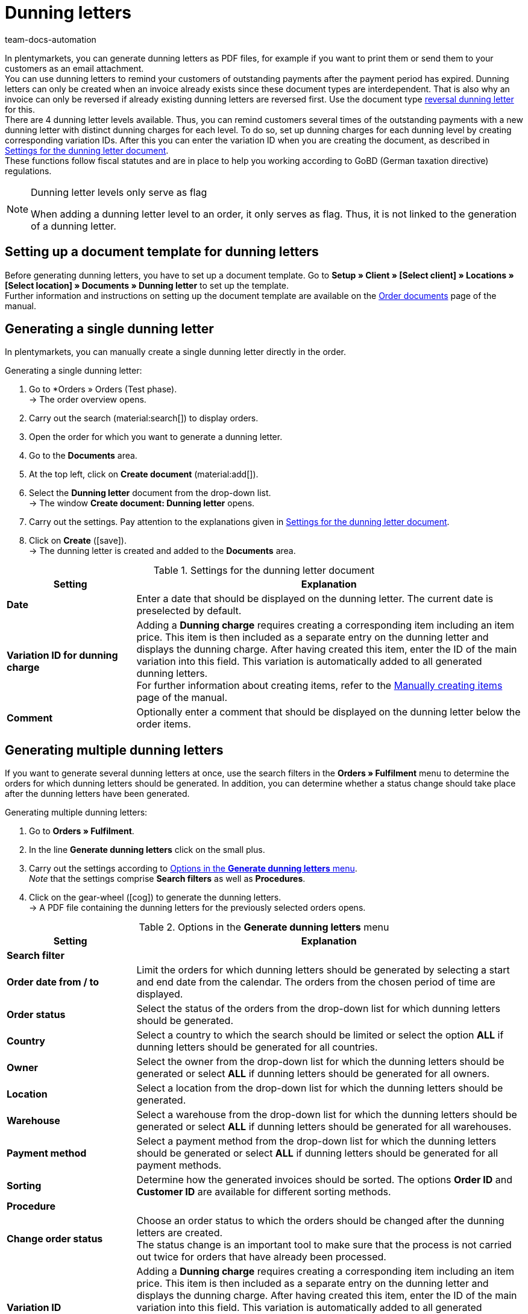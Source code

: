 = Dunning letters
:keywords: dunning letter, generating dunning letters, order documents, order template, dunning charge, reversal dunning letter, dunning level, dunning fee, dunning surcharge
:author: team-docs-automation
:description: Learn how to set up a document template for dunning letters in order to create dunning letters and send them to your customers. You can use dunning letters to remind your customers of outstanding payments once the payment period has expired. Moreover, find out how to create a reversal dunning letter in order to cancel dunning letters.

In plentymarkets, you can generate dunning letters as PDF files, for example if you want to print them or send them to your customers as an email attachment. +
You can use dunning letters to remind your customers of outstanding payments after the payment period has expired. Dunning letters can only be created when an invoice already exists since these document types are interdependent. That is also why an invoice can only be reversed if already existing dunning letters are reversed first. Use the document type <<#400, reversal dunning letter>> for this. +
There are 4 dunning letter levels available. Thus, you can remind customers several times of the outstanding payments with a new dunning letter with distinct dunning charges for each level. To do so, set up dunning charges for each dunning level by creating corresponding variation IDs. After this you can enter the variation ID when you are creating the document, as described in <<table-create-dunning-letter>>. +
These functions follow fiscal statutes and are in place to help you working according to GoBD (German taxation directive) regulations.

[NOTE]
.Dunning letter levels only serve as flag
====
When adding a dunning letter level to an order, it only serves as flag. Thus, it is not linked to the generation of a dunning letter.
====

[#100]
== Setting up a document template for dunning letters

Before generating dunning letters, you have to set up a document template. Go to *Setup » Client » [Select client] » Locations » [Select location] » Documents » Dunning letter* to set up the template. +
Further information and instructions on setting up the document template are available on the xref:orders:order-documents-new.adoc#[Order documents] page of the manual.

[#200]
== Generating a single dunning letter

In plentymarkets, you can manually create a single dunning letter directly in the order.

[.instruction]
Generating a single dunning letter:

. Go to *Orders » Orders (Test phase). +
→ The order overview opens.
. Carry out the search (material:search[]) to display orders.
. Open the order for which you want to generate a dunning letter.
. Go to the *Documents* area.
. At the top left, click on *Create document* (material:add[]).
. Select the *Dunning letter* document from the drop-down list. +
→ The window *Create document: Dunning letter* opens.
. Carry out the settings. Pay attention to the explanations given in <<table-create-dunning-letter>>.
. Click on *Create* (icon:save[role="green"]). +
→ The dunning letter is created and added to the *Documents* area.

[[table-create-dunning-letter]]
.Settings for the dunning letter document
[cols="1,3"]
|===
|Setting |Explanation

| *Date*
|Enter a date that should be displayed on the dunning letter. The current date is preselected by default.

| *Variation ID for dunning charge*
|Adding a *Dunning charge* requires creating a corresponding item including an item price. This item is then included as a separate entry on the dunning letter and displays the dunning charge. After having created this item, enter the ID of the main variation into this field. This variation is automatically added to all generated dunning letters. +
For further information about creating items, refer to the xref:item:new-item.adoc#[Manually creating items] page of the manual.

| *Comment*
|Optionally enter a comment that should be displayed on the dunning letter below the order items.

|===

[#300]
== Generating multiple dunning letters

If you want to generate several dunning letters at once, use the search filters in the *Orders » Fulfilment* menu to determine the orders for which dunning letters should be generated. In addition, you can determine whether a status change should take place after the dunning letters have been generated.

[.instruction]
Generating multiple dunning letters:

. Go to *Orders » Fulfilment*.
. In the line *Generate dunning letters* click on the small plus.
. Carry out the settings according to <<table-settings-fulfilment-dunning-letters>>. +
_Note_ that the settings comprise *Search filters* as well as *Procedures*.
. Click on the gear-wheel (icon:cog[]) to generate the dunning letters. +
→ A PDF file containing the dunning letters for the previously selected orders opens.

[[table-settings-fulfilment-dunning-letters]]
.Options in the *Generate dunning letters* menu
[cols="1,3"]
|====
|Setting |Explanation

2+^| *Search filter*

| *Order date from / to*
|Limit the orders for which dunning letters should be generated by selecting a start and end date from the calendar. The orders from the chosen period of time are displayed.

| *Order status*
|Select the status of the orders from the drop-down list for which dunning letters should be generated.

| *Country*
|Select a country to which the search should be limited or select the option *ALL* if dunning letters should be generated for all countries.

| *Owner*
|Select the owner from the drop-down list for which the dunning letters should be generated or select *ALL* if dunning letters should be generated for all owners.

| *Location*
|Select a location from the drop-down list for which the dunning letters should be generated.

| *Warehouse*
|Select a warehouse from the drop-down list for which the dunning letters should be generated or select *ALL* if dunning letters should be generated for all warehouses.

| *Payment method*
|Select a payment method from the drop-down list for which the dunning letters should be generated or select *ALL* if dunning letters should be generated for all payment methods.

| *Sorting*
|Determine how the generated invoices should be sorted. The options *Order ID* and *Customer ID* are available for different sorting methods.

2+^| *Procedure*

| *Change order status*
|Choose an order status to which the orders should be changed after the dunning letters are created. +
The status change is an important tool to make sure that the process is not carried out twice for orders that have already been processed.

| *Variation ID*
|Adding a *Dunning charge* requires creating a corresponding item including an item price. This item is then included as a separate entry on the dunning letter and displays the dunning charge. After having created this item, enter the ID of the main variation into this field. This variation is automatically added to all generated dunning letters. +
For further information about creating items, refer to the xref:item:new-item.adoc#[Manually creating items] page of the manual.

| *Comment*
|Optionally enter a comment that should be displayed on the dunning letters below the order items.
|====

[#400]
== Creating reversal dunning letters

A *reversal dunning letter* is used to reverse a dunning letter. You need this for example when you need to reverse an invoice and a dunning letter already exists. In this case, the dunning letter has to be reversed before the invoice can be reversed as well.

As with other document types, you first need to set up a document template. Go to *Setup » Client » [Select client] » Locations » [Select location] » Documents » Reversal dunning letter* to set up the template. Further information and instructions on setting up the document template are available on the xref:orders:order-documents-new.adoc#[Order documents] page of the manual.

After setting up the document template, reversal dunning letters can be created directly within an order. To do so, proceed as follows.

[.instruction]
Creating reversal dunning letters:

. Go to *Orders » Orders (Test phase)*. +
→ The order overview opens.
. Carry out the search (material:search[]) to display orders.
. Open the order for which you want to generate a *reversal dunning letter*.
. Go to the *Documents* area.
. At the top left, click on *Create document* (material:add[]).
. Select the *Reversal dunning letter* document from the drop-down list. +
→ The window *Create document: Reversal dunning letter* opens.
. Enter a date that should be displayed on the reversal dunning letter.
. Optionally enter a comment that should be displayed on the reversal dunning letter below the order items.
. Click on *Create* (icon:save[role="green"]). +
→ The dunning letter is created and added to the *Documents* area.
